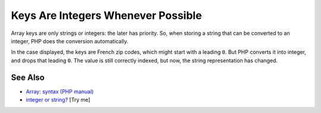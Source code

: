 .. _keys-are-integers-whenever-possible:

Keys Are Integers Whenever Possible
-----------------------------------

.. meta::
	:description:
		Keys Are Integers Whenever Possible: Array keys are only strings or integers: the later has priority.
	:twitter:card: summary_large_image
	:twitter:site: @exakat
	:twitter:title: Keys Are Integers Whenever Possible
	:twitter:description: Keys Are Integers Whenever Possible: Array keys are only strings or integers: the later has priority
	:twitter:creator: @exakat
	:twitter:image:src: https://php-tips.readthedocs.io/en/latest/_images/keys_are_integers.png
	:og:image: https://php-tips.readthedocs.io/en/latest/_images/keys_are_integers.png
	:og:title: Keys Are Integers Whenever Possible
	:og:type: article
	:og:description: Array keys are only strings or integers: the later has priority
	:og:url: https://php-tips.readthedocs.io/en/latest/tips/keys_are_integers.html
	:og:locale: en

.. raw:: html

	<script type="application/ld+json">{"@context":"https:\/\/schema.org","@graph":[{"@type":"WebPage","@id":"https:\/\/php-tips.readthedocs.io\/en\/latest\/tips\/keys_are_integers.html","url":"https:\/\/php-tips.readthedocs.io\/en\/latest\/tips\/keys_are_integers.html","name":"Keys Are Integers Whenever Possible","isPartOf":{"@id":"https:\/\/www.exakat.io\/"},"datePublished":"Sat, 28 Jun 2025 08:26:51 +0000","dateModified":"Sat, 28 Jun 2025 08:26:51 +0000","description":"Array keys are only strings or integers: the later has priority","inLanguage":"en-US","potentialAction":[{"@type":"ReadAction","target":["https:\/\/php-tips.readthedocs.io\/en\/latest\/tips\/keys_are_integers.html"]}]},{"@type":"WebSite","@id":"https:\/\/www.exakat.io\/","url":"https:\/\/www.exakat.io\/","name":"Exakat","description":"Smart PHP static analysis","inLanguage":"en-US"}]}</script>

Array keys are only strings or integers: the later has priority. So, when storing a string that can be converted to an integer, PHP does the conversion automatically.

In the case displayed, the keys are French zip codes, which might start with a leading ``0``. But PHP converts it into integer, and drops that leading ``0``. The value is still correctly indexed, but now, the string representation has changed.

.. image:: ../images/keys_are_integers.png

See Also
________

* `Array: syntax (PHP manual) <https://www.php.net/manual/en/language.types.array.php>`_
* `integer or string? <https://3v4l.org/Xlp2g>`_ [Try me]

